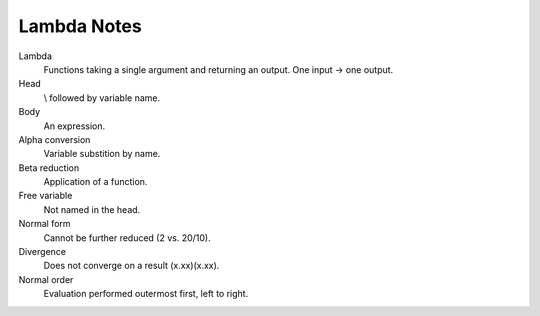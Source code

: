 ============
Lambda Notes
============

Lambda
  Functions taking a single argument and returning an output.
  One input -> one output.
Head
  \\ followed by variable name.
Body
  An expression.
Alpha conversion
  Variable substition by name.
Beta reduction
  Application of a function.
Free variable
  Not named in the head.
Normal form
  Cannot be further reduced (2 vs. 20/10).
Divergence
  Does not converge on a result (\x.xx)(\x.xx).
Normal order
  Evaluation performed outermost first, left to right.
